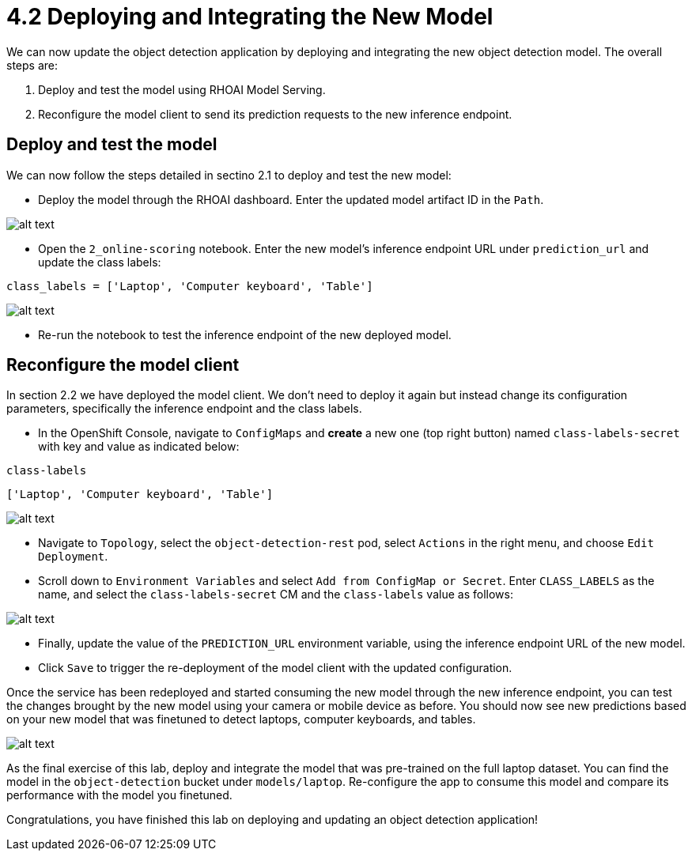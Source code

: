 = 4.2 Deploying and Integrating the New Model

We can now update the object detection application by deploying and integrating the new object detection model. The overall steps are:

1. Deploy and test the model using RHOAI Model Serving.
2. Reconfigure the model client to send its prediction requests to the new inference endpoint.

== Deploy and test the model

We can now follow the steps detailed in sectino 2.1 to deploy and test the new model:

* Deploy the model through the RHOAI dashboard. Enter the updated model artifact ID in the `Path`.

image::app/deploy-new-model.png[alt text]

* Open the `2_online-scoring` notebook. Enter the new model's inference endpoint URL under `prediction_url` and update the class labels:

[.lines_space]
[.console-input]
[source,text]
----
class_labels = ['Laptop', 'Computer keyboard', 'Table']
----

image::app/updated_class_labels_in_notebook.png[alt text]

* Re-run the notebook to test the inference endpoint of the new deployed model.

== Reconfigure the model client

In section 2.2 we have deployed the model client. We don't need to deploy it again but instead change its configuration parameters, specifically the inference endpoint and the class labels.

* In the OpenShift Console, navigate to `ConfigMaps` and *create* a new one (top right button) named `class-labels-secret` with key and value as indicated below:

[.lines_space]
[.console-input]
[source,text]
----
class-labels
----
[.lines_space]
[.console-input]
[source,text]
----
['Laptop', 'Computer keyboard', 'Table']
----

image::app/configmap.png[alt text]

* Navigate to `Topology`, select the `object-detection-rest` pod, select `Actions` in the right menu, and choose `Edit Deployment`.

* Scroll down to `Environment Variables` and select `Add from ConfigMap or Secret`. Enter `CLASS_LABELS` as the name, and select the `class-labels-secret` CM and the `class-labels` value as follows:

image::app/deployment.png[alt text]

* Finally, update the value of the `PREDICTION_URL` environment variable, using the inference endpoint URL of the new model.

* Click `Save` to trigger the re-deployment of the model client with the updated configuration.

Once the service has been redeployed and started consuming the new model through the new inference endpoint, you can test the changes brought by the new model using your camera or mobile device as before. You should now see new predictions based on your new model that was finetuned to detect laptops, computer keyboards, and tables.

image::app/laptop-prediction.jpg[alt text]

As the final exercise of this lab, deploy and integrate the model that was pre-trained on the full laptop dataset. You can find the model in the `object-detection` bucket under `models/laptop`. Re-configure the app to consume this model and compare its performance with the model you finetuned.

Congratulations, you have finished this lab on deploying and updating an object detection application!